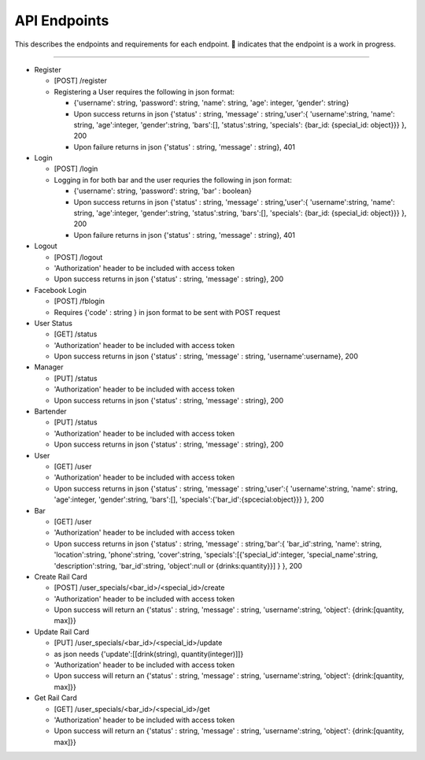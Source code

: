 API Endpoints
=====================

This describes the endpoints and requirements for each endpoint.  |WIP| indicates that the endpoint is a work in progress.


---------------------

+ Register

  + [POST] /register
  + Registering a User requires the following in json format:

    + {'username': string, 'password': string, 'name': string, 'age': integer, 'gender': string}
    + Upon success returns in json {'status' : string, 'message' : string,'user':{ 'username':string, 'name': string, 'age':integer, 'gender':string, 'bars':[], 'status':string, 'specials': {bar_id: {special_id: object}}} }, 200
    + Upon failure returns in json {'status' : string, 'message' : string}, 401

+ Login

  + [POST] /login
  + Logging in for both bar and the user requries the following in json format:

    + {'username': string, 'password': string, 'bar' : boolean}
    + Upon success returns in json {'status' : string, 'message' : string,'user':{ 'username':string, 'name': string, 'age':integer, 'gender':string, 'status':string, 'bars':[], 'specials': {bar_id: {special_id: object}}} }, 200
    + Upon failure returns in json {'status' : string, 'message' : string}, 401

+ Logout

  + [POST] /logout
  + 'Authorization' header to be included with access token
  + Upon success returns in json {'status' : string, 'message' : string}, 200

+ Facebook Login

  + [POST] /fblogin
  + Requires {'code' : string } in json format to be sent with POST request

+ User Status

  + [GET] /status
  + 'Authorization' header to be included with access token
  + Upon success returns in json {'status' : string, 'message' : string, 'username':username}, 200

+ Manager

  + [PUT] /status
  + 'Authorization' header to be included with access token
  + Upon success returns in json {'status' : string, 'message' : string}, 200

+ Bartender

  + [PUT] /status
  + 'Authorization' header to be included with access token
  + Upon success returns in json {'status' : string, 'message' : string}, 200

+ User

  + [GET] /user
  + 'Authorization' header to be included with access token
  + Upon success returns in json {'status' : string, 'message' : string,'user':{ 'username':string, 'name': string, 'age':integer, 'gender':string, 'bars':[], 'specials':{'bar_id':{spcecial:object}}} }, 200

+ Bar

  + [GET] /user
  + 'Authorization' header to be included with access token
  + Upon success returns in json {'status' : string, 'message' : string,'bar':{ 'bar_id':string, 'name': string, 'location':string, 'phone':string, 'cover':string, 'specials':[{'special_id':integer, 'special_name':string, 'description':string, 'bar_id':string, 'object':null or {drinks:quantity}}] } }, 200

+ Create Rail Card

  + [POST] /user_specials/<bar_id>/<special_id>/create
  + 'Authorization' header to be included with access token
  +  Upon success will return an {'status' : string, 'message' : string, 'username':string, 'object': {drink:[quantity, max]}}

+ Update Rail Card

  + [PUT] /user_specials/<bar_id>/<special_id>/update
  + as json needs {'update':[[drink(string), quantity(integer)]]}
  + 'Authorization' header to be included with access token
  +  Upon success will return an {'status' : string, 'message' : string, 'username':string, 'object': {drink:[quantity, max]}}

+ Get Rail Card

  + [GET] /user_specials/<bar_id>/<special_id>/get
  + 'Authorization' header to be included with access token
  +  Upon success will return an {'status' : string, 'message' : string, 'username':string, 'object': {drink:[quantity, max]}}



.. |check| unicode:: U+2713
.. |WIP| unicode:: U+1F680
.. |x| unicode:: U+2717
